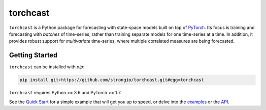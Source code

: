 torchcast
==========

``torchcast`` is a Python package for forecasting with state-space models built on top of `PyTorch <http://pytorch.org>`_. Its focus is training and forecasting with *batches* of time-series, rather than training separate models for one time-series at a time. In addition, it provides robust support for *multivariate* time-series, where multiple correlated measures are being forecasted.

.. image:: docs/examples_air_quality_6_2.png

Getting Started
---------------

``torchcast`` can be installed with `pip`:

.. code-block:: bash

    pip install git+https://github.com/strongio/torchcast.git#egg=torchcast

``torchcast`` requires Python >= 3.6 and PyTorch >= 1.7.

See the `Quick Start <https://torchcast.readthedocs.io/en/latest/quick_start.html>`_ for a simple example that will get you up to speed, or delve into the `examples <https://torchcast.readthedocs.io/en/latest/examples/examples.html>`_ or the `API <https://torchcast.readthedocs.io/en/latest/api/api.html>`_.
